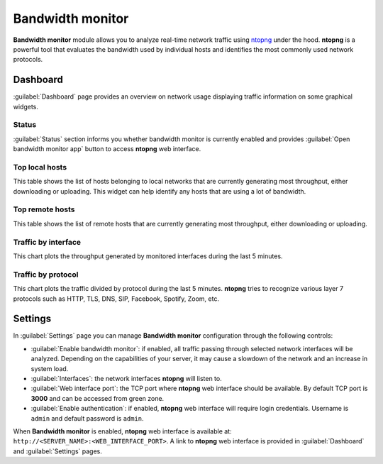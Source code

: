 .. _ntopng-section:

=================
Bandwidth monitor
=================

**Bandwidth monitor** module allows you to analyze real-time network traffic using 
`ntopng <https://www.ntop.org/products/traffic-analysis/ntop/>`_ under the hood.
**ntopng** is a powerful tool that evaluates the bandwidth used by
individual hosts and identifies the most commonly used network protocols.


Dashboard
=========

:guilabel:`Dashboard` page provides an overview on network usage displaying traffic information on some graphical widgets.


Status
------

:guilabel:`Status` section informs you whether bandwidth monitor is currently enabled and provides :guilabel:`Open bandwidth monitor app`
button to access **ntopng** web interface.


Top local hosts
---------------

This table shows the list of hosts belonging to local networks that are currently generating most throughput,
either downloading or uploading.
This widget can help identify any hosts that are using a lot of bandwidth.


Top remote hosts
----------------

This table shows the list of remote hosts that are currently generating most throughput, either downloading
or uploading.


Traffic by interface
--------------------

This chart plots the throughput generated by monitored interfaces during the last 5 minutes.


Traffic by protocol
-------------------

This chart plots the traffic divided by protocol during the last 5 minutes. **ntopng** tries to recognize
various layer 7 protocols such as HTTP, TLS, DNS, SIP, Facebook, Spotify, Zoom, etc.


Settings
========

In :guilabel:`Settings` page you can manage **Bandwidth monitor** configuration through the following controls:

* :guilabel:`Enable bandwidth monitor`: if enabled, all traffic passing through selected network interfaces
  will be analyzed. Depending on the capabilities of your server, it may cause a slowdown of 
  the network and an increase in system load.
* :guilabel:`Interfaces`: the network interfaces **ntopng** will listen to.
* :guilabel:`Web interface port`: the TCP port where **ntopng** web interface should be available.
  By default TCP port is **3000** and can be accessed from green zone.
* :guilabel:`Enable authentication`: if enabled, **ntopng** web interface will require login credentials.
  Username is ``admin`` and default password is ``admin``.

When **Bandwidth monitor** is enabled, **ntopng** web interface is available at: ``http://<SERVER_NAME>:<WEB_INTERFACE_PORT>``.
A link to **ntopng** web interface is provided in :guilabel:`Dashboard` and :guilabel:`Settings` pages.

